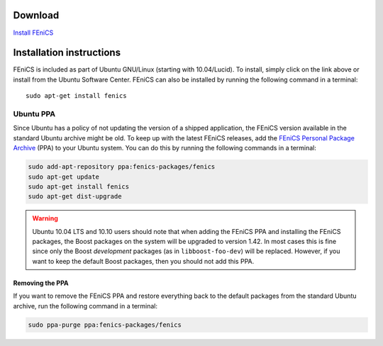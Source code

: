 .. _ubuntu_details:

########
Download
########

.. image:: images/ubuntu.png
    :align: left

`Install FEniCS <apt://fenics>`__

#########################
Installation instructions
#########################

FEniCS is included as part of Ubuntu GNU/Linux (starting with
10.04/Lucid). To install, simply click on the link above or install from
the Ubuntu Software Center. FEniCS can also be installed by running the
following command in a terminal::

    sudo apt-get install fenics

**********
Ubuntu PPA
**********

Since Ubuntu has a policy of not updating the version of a shipped
application, the FEniCS version available in the standard Ubuntu archive
might be old. To keep up with the latest FEniCS releases, add the
`FEniCS Personal Package Archive
<https://launchpad.net/~fenics-packages/+archive/fenics>`__ (PPA) to
your Ubuntu system. You can do this by running the following commands in
a terminal:

.. code-block:: sh

    sudo add-apt-repository ppa:fenics-packages/fenics
    sudo apt-get update
    sudo apt-get install fenics
    sudo apt-get dist-upgrade

.. warning::

    Ubuntu 10.04 LTS and 10.10 users should note that when adding the
    FEniCS PPA and installing the FEniCS packages, the Boost packages on
    the system will be upgraded to version 1.42. In most cases this is
    fine since only the Boost `development` packages (as in
    ``libboost-foo-dev``) will be replaced. However, if you want to keep
    the default Boost packages, then you should not add this PPA.

================
Removing the PPA
================

If you want to remove the FEniCS PPA and restore everything back to the
default packages from the standard Ubuntu archive, run the following
command in a terminal:

.. code-block:: sh

    sudo ppa-purge ppa:fenics-packages/fenics
